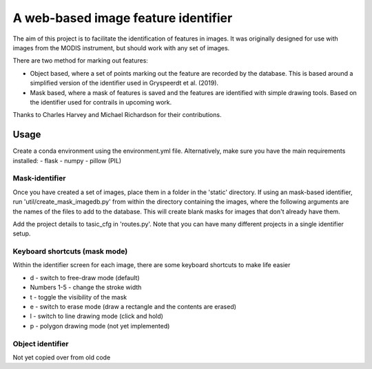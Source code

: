 ************************************
A web-based image feature identifier
************************************

The aim of this project is to facilitate the identification of features in images. It was originally designed for use with images from the MODIS instrument, but should work with any set of images.

There are two method for marking out features:

- Object based, where a set of points marking out the feature are recorded by the database. This is based around a simplified version of the identifier used in Gryspeerdt et al. (2019).
- Mask based, where a mask of features is saved and the features are identified with simple drawing tools. Based on the identifier used for contrails in upcoming work.

Thanks to Charles Harvey and Michael Richardson for their contributions.


Usage
#####

Create a conda environment using the environment.yml file. Alternatively, make sure you have the main requirements installed:
- flask
- numpy
- pillow (PIL)


Mask-identifier
***************

Once you have created a set of images, place them in a folder in the 'static' directory. If using an mask-based identifier, run 'util/create_mask_imagedb.py' from within the directory containing the images, where the following arguments are the names of the files to add to the database. This will create blank masks for images that don't already have them.

Add the project details to tasic_cfg in 'routes.py'. Note that you can have many different projects in a single identifier setup.

Keyboard shortcuts (mask mode)
******************************

Within the identifier screen for each image, there are some keyboard shortcuts to make life easier

- d - switch to free-draw mode (default)
- Numbers 1-5 - change the stroke width
- t - toggle the visibility of the mask
- e - switch to erase mode (draw a rectangle and the contents are erased)
- l - switch to line drawing mode (click and hold)
- p - polygon drawing mode (not yet implemented)


Object identifier
*****************

Not yet copied over from old code 


